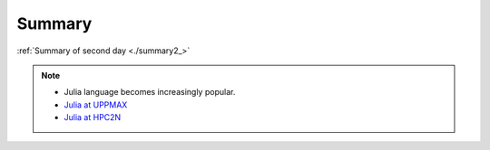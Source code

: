 Summary
==============

.. keypoints::

   - Load and run and pre-installed packages
      - Use python from module system
      - Start a Python shell session either with ``python`` or ``ipython``
      - run scripts with ``python3 <script.py>``
      - Check for preinstalled packages
         - from the Python shell with the ``import`` command
         - from BASH shell with the
            - ``pip list`` command at both centers
            - ``ml help python/3.11.8`` at UPPMAX
            - ``module -r spider '.*Python.*'`` at otherwise
     
   - Install packages and use isolated environments 
      - With a virtual environment you can tailor an environment with specific versions for Python and packages, not interfering with other installed python versions and packages.
      - Make it for each project you have for reproducibility.
      - There are different tools to create virtual environemnts.
         - ``virtualenv`` and ``venv``
            - install packages with ``pip``.
            - the flag ``--system-site-packages`` includes preinstalled packages as well
      - Conda (available everywhere but not HPC2N)
         - Conda is an installer of packages but also bigger toolkits
             - Conda creates isolated environments as well
             - requires that you install all packages needed. 
         - Rackham: Pip or secondary conda
         - Bianca: conda and secondary wharf + (pip or conda)

   - Batch mode
      - The SLURM scheduler handles allocations to the calculation nodes
      - Batch jobs runs without interaction with user
      - A batch script consists of a part with *SLURM parameters* describing the allocation and a second part describing the actual work within the job, for instance one or several Python scripts.
      - Remember to include possible input arguments to the Python script in the batch script.
   
   - Interactive work on calculation nodes
      - Start an interactive session on a calculation node by a SLURM allocation (similar flags)
         - At HPC2N: ``salloc`` ...
         - At UPPMAX/NSC: ``interactive`` ...
         - At LUNARC: Desktop on demand
      - Follow the same procedure as usual by loading the Python module and possible prerequisites.

   - IDEs
       - Jupyter-lab/notebook
           - Available in all clusters
       - Spyder
           - Best available at LUNARC
           - Possible at the others through virtual environments (pip) or Conda (not HPC2N)
       - VScode: perhaps shown tomorrow

   - Matplotlib
       - Matplotlib is the essential Python data visualization package, with nearly 40 different plot types to choose from depending on the shape of your data and which qualities you want to highlight.
       - Almost every plot will start by instantiating the figure, ``fig`` (the blank canvas), and 1 or more ``axes`` objects, ``ax``, with ``fig, ax = plt.subplots(*args, **kwargs)``.
       - Most of the plotting and formatting commands you will use are methods of Axes objects, but a few, like colorbar are methods of the Figure, and some commands are methods both.

   - GPUs
       - You deploy GPU nodes via SLURM, either in interactive mode or batch
       - In Python the numba package is handy

:ref:`Summary of second day <./summary2_>`




.. seealso::

    - `Python documentation <https://www.python.org/doc/>`_. 
    - `Python forum <https://python-forum.io/>`_.
    - `Introduction to packages <https://aaltoscicomp.github.io/python-for-scicomp/dependencies/>`_
    - `CodeRefinery lessons <https://coderefinery.org/lessons/>`_
    - `A workshop more devoted to packages and Conda on UPPMAX <https://uppmax.github.io/R-python-julia-matlab-HPC/>`_

.. note::
    
    - Julia language becomes increasingly popular.
    - `Julia at UPPMAX <https://docs.uppmax.uu.se/software/julia/>`_
    - `Julia at HPC2N <https://www.hpc2n.umu.se/resources/software/julia>`_





    
